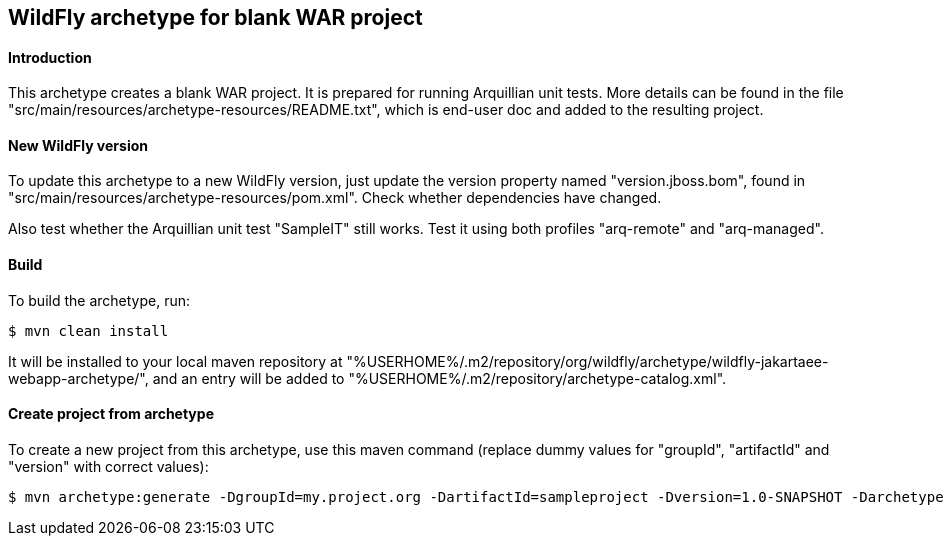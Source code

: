 WildFly archetype for blank WAR project
---------------------------------------

[[introduction]]
==== Introduction

This archetype creates a blank WAR project. 
It is prepared for running Arquillian unit tests.
More details can be found in the file "src/main/resources/archetype-resources/README.txt", which is end-user doc and added to the resulting project.

[[newwildflyversion]]
==== New WildFly version
To update this archetype to a new WildFly version, just update the version property named "version.jboss.bom", found in "src/main/resources/archetype-resources/pom.xml".
Check whether dependencies have changed.

Also test whether the Arquillian unit test "SampleIT" still works. Test it using both profiles "arq-remote" and "arq-managed".

[[build]]
==== Build
To build the archetype, run:
[source,options="nowrap"]
----
$ mvn clean install
----
It will be installed to your local maven repository at "%USERHOME%/.m2/repository/org/wildfly/archetype/wildfly-jakartaee-webapp-archetype/", and an entry will be added to "%USERHOME%/.m2/repository/archetype-catalog.xml".

[[createproject]]
==== Create project from archetype
To create a new project from this archetype, use this maven command (replace dummy values for "groupId", "artifactId" and "version" with correct values):
----
$ mvn archetype:generate -DgroupId=my.project.org -DartifactId=sampleproject -Dversion=1.0-SNAPSHOT -DarchetypeGroupId=org.wildfly.archetype -DarchetypeArtifactId=wildfly-jakartaee-webapp-archetype -DarchetypeVersion=18.0.0.Final-SNAPSHOT
----